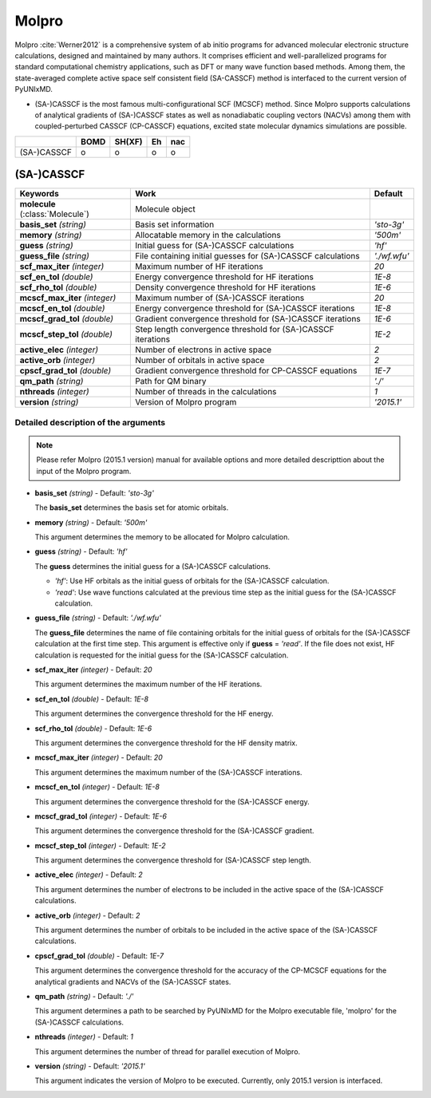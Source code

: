 
Molpro
^^^^^^^^^^^^^^^^^^^^^^^^^^^^^^^^^^^^^^^^^^^

Molpro :cite:`Werner2012` is a comprehensive system of ab initio programs for advanced molecular electronic structure
calculations, designed and maintained by many authors. It comprises efficient and well-parallelized
programs for standard computational chemistry applications, such as DFT or many wave function based
methods. Among them, the state-averaged complete active space self consistent field (SA-CASSCF) method is interfaced to the current version of PyUNIxMD.

- (SA-)CASSCF is the most famous multi-configurational SCF (MCSCF) method.
  Since Molpro supports calculations of analytical gradients of (SA-)CASSCF states as well as nonadiabatic coupling vectors (NACVs) among them with coupled-perturbed CASSCF (CP-CASSCF) equations, excited state molecular dynamics simulations are possible.

+-------------+------+--------+----+-----+
|             | BOMD | SH(XF) | Eh | nac |
+=============+======+========+====+=====+
| (SA-)CASSCF | o    | o      | o  | o   |
+-------------+------+--------+----+-----+

(SA-)CASSCF
"""""""""""""""""""""""""""""""""""""

+----------------------+----------------------------------------------------------------+----------------+
| Keywords             | Work                                                           | Default        |
+======================+================================================================+================+
| **molecule**         | Molecule object                                                |                |  
| (:class:`Molecule`)  |                                                                |                |
+----------------------+----------------------------------------------------------------+----------------+
| **basis_set**        | Basis set information                                          | *'sto-3g'*     |
| *(string)*           |                                                                |                |
+----------------------+----------------------------------------------------------------+----------------+
| **memory**           | Allocatable memory in the calculations                         | *'500m'*       |
| *(string)*           |                                                                |                |
+----------------------+----------------------------------------------------------------+----------------+
| **guess**            | Initial guess for (SA-)CASSCF calculations                     | *'hf'*         |
| *(string)*           |                                                                |                |
+----------------------+----------------------------------------------------------------+----------------+
| **guess_file**       | File containing initial guesses for (SA-)CASSCF calculations   | *'./wf.wfu'*   |
| *(string)*           |                                                                |                |
+----------------------+----------------------------------------------------------------+----------------+
| **scf_max_iter**     | Maximum number of HF iterations                                | *20*           |
| *(integer)*          |                                                                |                |
+----------------------+----------------------------------------------------------------+----------------+
| **scf_en_tol**       | Energy convergence threshold for HF iterations                 | *1E-8*         |
| *(double)*           |                                                                |                |
+----------------------+----------------------------------------------------------------+----------------+
| **scf_rho_tol**      | Density convergence threshold for HF iterations                | *1E-6*         |
| *(double)*           |                                                                |                |
+----------------------+----------------------------------------------------------------+----------------+
| **mcscf_max_iter**   | Maximum number of (SA-)CASSCF iterations                       | *20*           |
| *(integer)*          |                                                                |                |
+----------------------+----------------------------------------------------------------+----------------+
| **mcscf_en_tol**     | Energy convergence threshold for (SA-)CASSCF iterations        | *1E-8*         |
| *(double)*           |                                                                |                |
+----------------------+----------------------------------------------------------------+----------------+
| **mcscf_grad_tol**   | Gradient convergence threshold for (SA-)CASSCF iterations      | *1E-6*         |
| *(double)*           |                                                                |                |
+----------------------+----------------------------------------------------------------+----------------+
| **mcscf_step_tol**   | Step length convergence threshold for (SA-)CASSCF iterations   | *1E-2*         |
| *(double)*           |                                                                |                |
+----------------------+----------------------------------------------------------------+----------------+
| **active_elec**      | Number of electrons in active space                            | *2*            |
| *(integer)*          |                                                                |                |
+----------------------+----------------------------------------------------------------+----------------+
| **active_orb**       | Number of orbitals in active space                             | *2*            |
| *(integer)*          |                                                                |                |
+----------------------+----------------------------------------------------------------+----------------+
| **cpscf_grad_tol**   | Gradient convergence threshold for CP-CASSCF equations         | *1E-7*         |
| *(double)*           |                                                                |                |
+----------------------+----------------------------------------------------------------+----------------+
| **qm_path**          | Path for QM binary                                             | *'./'*         |
| *(string)*           |                                                                |                |
+----------------------+----------------------------------------------------------------+----------------+
| **nthreads**         | Number of threads in the calculations                          | *1*            |
| *(integer)*          |                                                                |                |
+----------------------+----------------------------------------------------------------+----------------+
| **version**          | Version of Molpro program                                      | *'2015.1'*     |
| *(string)*           |                                                                |                |
+----------------------+----------------------------------------------------------------+----------------+


Detailed description of the arguments
''''''''''''''''''''''''''''''''''''''''''

.. note:: Please refer Molpro (2015.1 version) manual for available options and more detailed descripttion about the input of the Molpro program.

- **basis_set** *(string)* - Default: *'sto-3g'*

  The **basis_set** determines the basis set for atomic orbitals.

\

- **memory** *(string)* - Default: *'500m'*

  This argument determines the memory to be allocated for Molpro calculation.

\

- **guess** *(string)* - Default: *'hf'*

  The **guess** determines the initial guess for a (SA-)CASSCF calculations.

  + *'hf'*: Use HF orbitals as the initial guess of orbitals for the (SA-)CASSCF calculation.
  + *'read'*: Use wave functions calculated at the previous time step as the initial guess for the (SA-)CASSCF calculation.

\

- **guess_file** *(string)* - Default: *'./wf.wfu'*
   
  The **guess_file** determines the name of file containing orbitals for the initial guess of orbitals for the (SA-)CASSCF calculation at the first time step.
  This argument is effective only if **guess** = *'read'*.
  If the file does not exist, HF calculation is requested for the initial guess for the (SA-)CASSCF calculation.

\

- **scf_max_iter** *(integer)* - Default: *20*

  This argument determines the maximum number of the HF iterations.
  
\

- **scf_en_tol** *(double)* - Default: *1E-8*

  This argument determines the convergence threshold for the HF energy.
  
\

- **scf_rho_tol** *(double)* - Default: *1E-6*

  This argument determines the convergence threshold for the HF density matrix.
  
\

- **mcscf_max_iter** *(integer)* - Default: *20*

  This argument determines the maximum number of the (SA-)CASSCF interations.
  
\

- **mcscf_en_tol** *(integer)* - Default: *1E-8*

  This argument determines the convergence threshold for the (SA-)CASSCF energy.
  
\

- **mcscf_grad_tol** *(integer)* - Default: *1E-6*

  This argument determines the convergence threshold for the (SA-)CASSCF gradient.
  
\

- **mcscf_step_tol** *(integer)* - Default: *1E-2*

  This argument determines the convergence threshold for (SA-)CASSCF step length.
  
\

- **active_elec** *(integer)* - Default: *2*

  This argument determines the number of electrons to be included in the active space of the (SA-)CASSCF calculations.

\

- **active_orb** *(integer)* - Default: *2*
  
  This argument determines the number of orbitals to be included in the active space of the (SA-)CASSCF calculations.

\

- **cpscf_grad_tol** *(double)*  - Default: *1E-7*

  This argument determines the convergence threshold for the accuracy of the CP-MCSCF equations for the analytical gradients and NACVs of the (SA-)CASSCF states.

\

- **qm_path** *(string)* - Default: *'./'*
  
  This argument determines a path to be searched by  PyUNIxMD for the Molpro executable file, 'molpro' for the (SA-)CASSCF calculations.

\

- **nthreads** *(integer)* - Default: *1*
  
  This argument determines the number of thread for parallel execution of Molpro.

\

- **version** *(string)* - Default: *'2015.1'*
  
  This argument indicates the version of Molpro to be executed.
  Currently, only 2015.1 version is interfaced.

